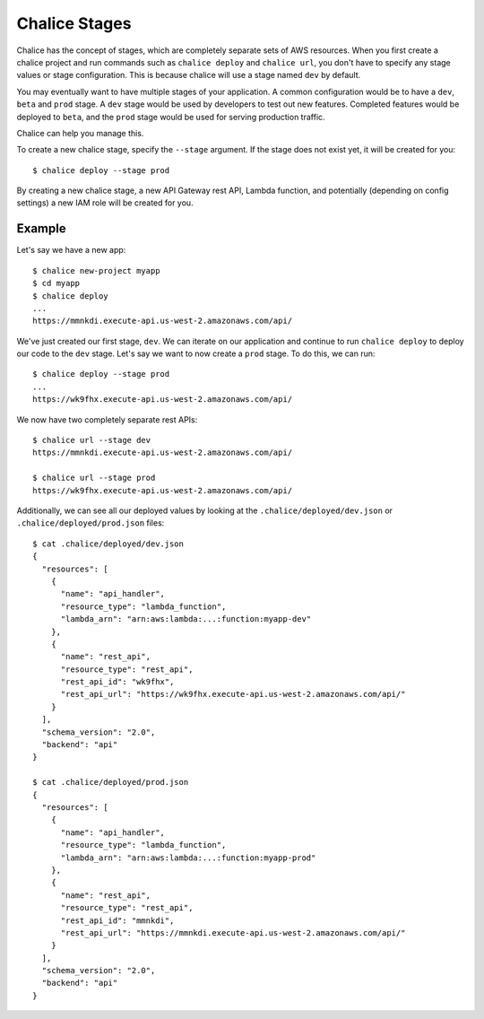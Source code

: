Chalice Stages
==============

Chalice has the concept of stages, which are completely
separate sets of AWS resources.  When you first create a chalice
project and run commands such as ``chalice deploy`` and ``chalice url``,
you don't have to specify any stage values or stage configuration.
This is because chalice will use a stage named ``dev`` by default.

You may eventually want to have multiple stages of your application.  A
common configuration would be to have a ``dev``, ``beta`` and ``prod``
stage.  A ``dev`` stage would be used by developers to test out new
features.  Completed features would be deployed to ``beta``, and the
``prod`` stage would be used for serving production traffic.

Chalice can help you manage this.

To create a new chalice stage, specify the ``--stage`` argument.
If the stage does not exist yet, it will be created for you::

    $ chalice deploy --stage prod

By creating a new chalice stage, a new API Gateway rest API, Lambda
function, and potentially (depending on config settings) a new IAM role
will be created for you.


Example
-------

Let's say we have a new app::

    $ chalice new-project myapp
    $ cd myapp
    $ chalice deploy
    ...
    https://mmnkdi.execute-api.us-west-2.amazonaws.com/api/

We've just created our first stage, ``dev``.  We can iterate on our
application and continue to run ``chalice deploy`` to deploy our code
to the ``dev`` stage.  Let's say we want to now create a ``prod`` stage.
To do this, we can run::

    $ chalice deploy --stage prod
    ...
    https://wk9fhx.execute-api.us-west-2.amazonaws.com/api/

We now have two completely separate rest APIs::

    $ chalice url --stage dev
    https://mmnkdi.execute-api.us-west-2.amazonaws.com/api/

    $ chalice url --stage prod
    https://wk9fhx.execute-api.us-west-2.amazonaws.com/api/

Additionally, we can see all our deployed values by looking
at the ``.chalice/deployed/dev.json`` or ``.chalice/deployed/prod.json`` files::

    $ cat .chalice/deployed/dev.json
    {
      "resources": [
        {
          "name": "api_handler",
          "resource_type": "lambda_function",
          "lambda_arn": "arn:aws:lambda:...:function:myapp-dev"
        },
        {
          "name": "rest_api",
          "resource_type": "rest_api",
          "rest_api_id": "wk9fhx",
          "rest_api_url": "https://wk9fhx.execute-api.us-west-2.amazonaws.com/api/"
        }
      ],
      "schema_version": "2.0",
      "backend": "api"
    }

    $ cat .chalice/deployed/prod.json
    {
      "resources": [
        {
          "name": "api_handler",
          "resource_type": "lambda_function",
          "lambda_arn": "arn:aws:lambda:...:function:myapp-prod"
        },
        {
          "name": "rest_api",
          "resource_type": "rest_api",
          "rest_api_id": "mmnkdi",
          "rest_api_url": "https://mmnkdi.execute-api.us-west-2.amazonaws.com/api/"
        }
      ],
      "schema_version": "2.0",
      "backend": "api"
    }
